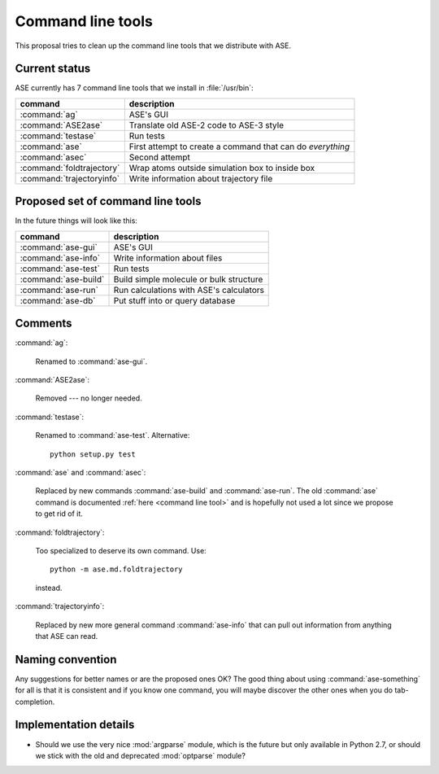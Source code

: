 ==================
Command line tools
==================

This proposal tries to clean up the command line tools that we
distribute with ASE.


Current status
==============

ASE currently has 7 command line tools that we install in
:file:`/usr/bin`:

=========================  ===============================================
command                    description
=========================  ===============================================
:command:`ag`              ASE's GUI
:command:`ASE2ase`         Translate old ASE-2 code to ASE-3 style
:command:`testase`         Run tests
:command:`ase`             First attempt to create a command that can do
                           *everything*
:command:`asec`            Second attempt
:command:`foldtrajectory`  Wrap atoms outside simulation box to inside box
:command:`trajectoryinfo`  Write information about trajectory file
=========================  ===============================================


Proposed set of command line tools
==================================

In the future things will look like this:

====================  =======================================
command               description
====================  =======================================
:command:`ase-gui`    ASE's GUI
:command:`ase-info`   Write information about files
:command:`ase-test`   Run tests
:command:`ase-build`  Build simple molecule or bulk structure
:command:`ase-run`    Run calculations with ASE's calculators
:command:`ase-db`     Put stuff into or query database
====================  =======================================


Comments
========

:command:`ag`:

    Renamed to :command:`ase-gui`.

:command:`ASE2ase`:

    Removed --- no longer needed.

:command:`testase`:

    Renamed to :command:`ase-test`.  Alternative::

        python setup.py test

:command:`ase` and :command:`asec`:

    Replaced by new commands :command:`ase-build` and
    :command:`ase-run`.  The old :command:`ase` command is documented
    :ref:`here <command line tool>` and is hopefully not used a lot
    since we propose to get rid of it.

:command:`foldtrajectory`:

    Too specialized to deserve its own command.  Use::

        python -m ase.md.foldtrajectory

    instead.

:command:`trajectoryinfo`:

    Replaced by new more general command :command:`ase-info` that can
    pull out information from anything that ASE can read.


Naming convention
=================

Any suggestions for better names or are the proposed ones OK?  The
good thing about using :command:`ase-something` for all is that it is
consistent and if you know one command, you will maybe discover the
other ones when you do tab-completion.


Implementation details
======================

* Should we use the very nice :mod:`argparse` module, which is the
  future but only available in Python 2.7, or should we stick with the
  old and deprecated :mod:`optparse` module?
